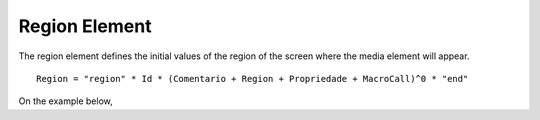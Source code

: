 Region Element
===================

The region element defines the initial values of the region of the screen where
the media element will appear.

::

   Region = "region" * Id * (Comentario + Region + Propriedade + MacroCall)^0 * "end"

On the example below, 

.. code-block:: lua
   :linenos:

   port pBody1 media1
   port pBody2 media2

   region rgFullScreen
      width: 100%
      height: 100%
      region rgMidScreen
         width: 50%
         height: 50%
         bottom: 25%
         right: 25%
      end
   end

   media media1
      rg: rgFullScreen
      src: "medias/image1.jpg"
   end

   media media2
      rg: rgMidScreen
      src: "medias/image2.jpg"
   end

